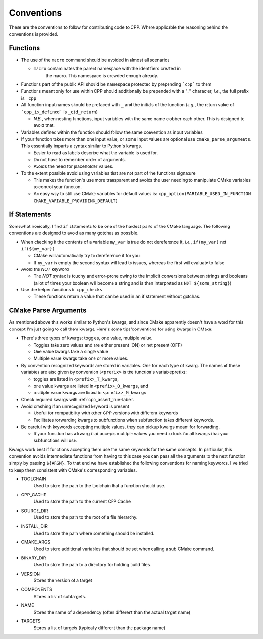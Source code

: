 .. _conventions:label:

Conventions
===========

These are the conventions to follow for contributing code to CPP.  Where
applicable the reasoning behind the conventions is provided.

Functions
---------

* The use of the ``macro`` command should be avoided in almost all scenarios

  * ``macro`` contaminates the parent namespace with the identifiers created in
     the macro.  This namespace is crowded enough already.

* Functions part of the public API should be namespace protected by prepending
  ```cpp``` to them
* Functions meant only for use within CPP should additionally be prepended 
  with a "_" character, *i.e.*, the full prefix is ``_cpp``    
* All function input names should be prefaced with ``_`` and the initials of the
  function (*e.g.*, the return value of ```cpp_is_defined``` is ``_cid_return``)

  * *N.B.*, when nesting functions, input variables with the same name clobber
    each other.  This is designed to avoid that.

* Variables defined within the function should follow the same convention as
  input variables
* If your function takes more than one input value, or some input values are
  optional use ``cmake_parse_arguments``.  This essentially imparts a syntax
  similar to Python's kwargs.

  * Easier to read as labels describe what the variable is used for.
  * Do not have to remember order of arguments.
  * Avoids the need for placeholder values.

* To the extent possible avoid using variables that are not part of the
  functions signature

  * This makes the function's use more transparent and avoids the user needing
    to manipulate CMake variables to control your function.
  * An easy way to still use CMake variables for default values is:
    ``cpp_option(VARIABLE_USED_IN_FUNCTION CMAKE_VARIABLE_PROVIDING_DEFAULT)``
    

If Statements
-------------
Somewhat ironically, I find ``if`` statements to be one of the hardest parts of 
the CMake language.  The following conventions are designed to avoid as many 
gotchas as possible.

* When checking if the contents of a variable ``my_var`` is true do not 
  dereference it, *i.e.*, ``if(my_var)`` not ``if(${my_var})``

  * CMake will automatically try to dereference it for you
  * If ``my_var`` is empty the second syntax will lead to issues, whereas the
    first will evaluate to false

* Avoid the `NOT` keyword

  * The `NOT` syntax is touchy and error-prone owing to the implicit conversions
    between strings and booleans (a lot of times your boolean will become a 
    string and is then interpreted as ``NOT ${some_string}``)

* Use the helper functions in ``cpp_checks``

  * These functions return a value that can be used in an if statement
    without gotchas.

CMake Parse Arguments
---------------------

As mentioned above this works similar to Python's kwargs, and since CMake
apparently doesn't have a word for this concept I'm just going to call them
kwargs.  Here's some tips/conventions for using kwargs in CMake:

* There's three types of kwargs: toggles, one value, multiple value.

  * Toggles take zero values and are either present (ON) or not present (OFF)
  * One value kwargs take a single value
  * Multiple value kwargs take one or more values.

* By convention recognized keywords are stored in variables.  One for each
  type of kwarg.  The names of these variables are also given by convention
  (``<prefix>`` is the function's variableprefix):

  * toggles are listed in ``<prefix>_T_kwargs``,
  * one value kwargs are listed in ``<prefix>_O_kwargs``, and
  * multiple value kwargs are listed in ``<prefix>_M_kwargs``

* Check required kwargs with :ref:`cpp_assert_true-label`.
* Avoid crashing if an unrecognized keyword is present

  * Useful for compatibility with other CPP versions with different keywords
  * Facilitates forwarding kwargs to subfunctions when subfunction takes
    different keywords.

* Be careful with keywords accepting multiple values, they can pickup kwargs
  meant for forwarding.

  * If your function has a kwarg that accepts multiple values you need to look
    for all kwargs that your subfunctions will use.


Kwargs work best if functions accepting them use the same keywords for the same
concepts.  In particular, this convention avoids intermediate functions
from having to this case you can pass
all the
arguments to the
next function simply by passing
``${ARGN}``.  To that end we have established the following conventions for
naming keywords.  I've tried to keep them consistent with CMake's corresponding
variables.

* TOOLCHAIN
   Used to store the path to the toolchain that a function should use.
* CPP_CACHE
   Used to store the path to the current CPP Cache.
* SOURCE_DIR
   Used to store the path to the root of a file hierarchy.
* INSTALL_DIR
   Used to store the path where something should be installed.
* CMAKE_ARGS
   Used to store additional variables that should be set when calling a sub
   CMake command.
* BINARY_DIR
   Used to store the path to a directory for holding build files.
* VERSION
   Stores the version of a target
* COMPONENTS
   Stores a list of subtargets.
* NAME
   Stores the name of a dependency (often different than the actual target name)
* TARGETS
   Stores a list of targets (typically different than the package name)

